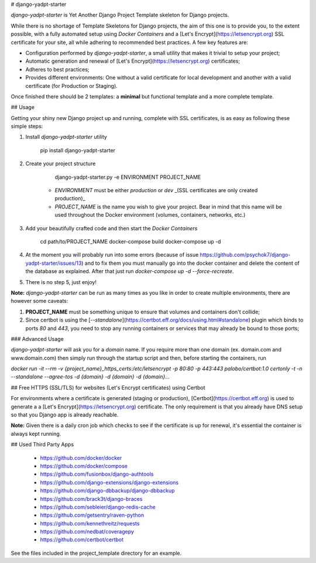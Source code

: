 # django-yadpt-starter

`django-yadpt-starter` is Yet Another Django Project Template skeleton for Django projects.

While there is no shortage of Template Skeletons for Django projects, the aim of this one is to provide you, to the extent possible, with a fully automated setup using `Docker Containers` and a [Let's Encrypt](https://letsencrypt.org) SSL certificate for your site, all while adhering to recommended best practices. A few key features are:

- Configuration performed by `django-yadpt-starter`, a small utility that makes it trivial to setup your project;
- Automatic generation and renewal of [Let's Encrypt](https://letsencrypt.org) certificates;
- Adheres to best practices;
- Provides different environments: One without a valid certificate for local development and another with a valid certificate (for Production or Staging).

Once finished there should be 2 templates: a **minimal** but functional template and a more complete template.

## Usage

Getting your shiny new Django project up and running, complete with SSL certificates, is as easy as following these simple steps:

1. Install `django-yadpt-starter` utility

		pip install django-yadpt-starter

2. Create your project structure

		django-yadpt-starter.py -e ENVIRONMENT PROJECT_NAME

	- `ENVIRONMENT` must be either `production` or `dev` _(SSL certificates are only created production)_
	- `PROJECT_NAME` is the name you wish to give your project. Bear in mind that this name will be used throughout the Docker environment (volumes, containers, networks, etc.)

3. Add your beautifully crafted code and then start the `Docker Containers`

		cd path/to/PROJECT_NAME
		docker-compose build
		docker-compose up -d

4. At the moment you will probably run into some errors (because of issue https://github.com/psychok7/django-yadpt-starter/issues/13) and to fix them you must manually go into the docker container and delete the content of the database as explained. After that just run `docker-compose up -d --force-recreate`.

5. There is no step 5, just enjoy!

**Note:** `django-yadpt-starter` can be run as many times as you like in order to create multiple environments, there are however some caveats:

1. **PROJECT_NAME** must be something unique to ensure that volumes and containers don't collide;
2. Since certbot is using the [`--standalone`](https://certbot.eff.org/docs/using.html#standalone) plugin which binds to ports `80` and `443`, you need to stop any running containers or services that may already be bound to those ports;


### Advanced Usage

`django-yadpt-starter` will ask you for a `domain` name. If you require more than one domain (ex. domain.com and www.domain.com) then simply run through the startup script and then, before starting the containers, run

`docker run -it --rm -v {project_name}_https_certs:/etc/letsencrypt -p 80:80 -p 443:443 palobo/certbot:1.0 certonly -t -n --standalone --agree-tos -d {domain} -d {domain} -d {domain}...`



## Free HTTPS (SSL/TLS) for websites (Let's Encrypt certificates) using Certbot

For environments where a certificate is generated (staging or production), [Certbot](https://certbot.eff.org) is used to generate a a [Let's Encrypt](https://letsencrypt.org) certificate. The only requirement is that you already have DNS setup so that you Django app is already reachable.

**Note:** Given there is a daily cron job which checks to see if the certificate is up for renewal, it's essential the container is always kept running.


## Used Third Party Apps

 - https://github.com/docker/docker
 - https://github.com/docker/compose
 - https://github.com/fusionbox/django-authtools
 - https://github.com/django-extensions/django-extensions
 - https://github.com/django-dbbackup/django-dbbackup
 - https://github.com/brack3t/django-braces
 - https://github.com/sebleier/django-redis-cache
 - https://github.com/getsentry/raven-python
 - https://github.com/kennethreitz/requests
 - https://github.com/nedbat/coveragepy
 - https://github.com/certbot/certbot

See the files included in the project_template directory for an example.


